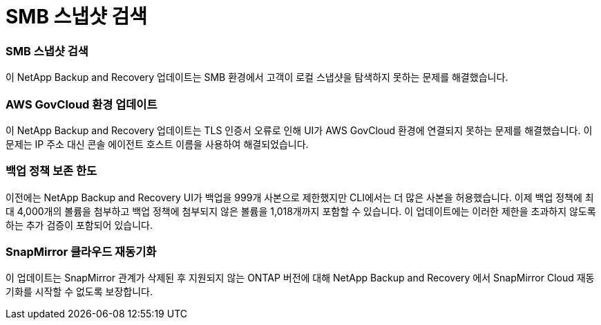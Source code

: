 = SMB 스냅샷 검색
:allow-uri-read: 




=== SMB 스냅샷 검색

이 NetApp Backup and Recovery 업데이트는 SMB 환경에서 고객이 로컬 스냅샷을 탐색하지 못하는 문제를 해결했습니다.



=== AWS GovCloud 환경 업데이트

이 NetApp Backup and Recovery 업데이트는 TLS 인증서 오류로 인해 UI가 AWS GovCloud 환경에 연결되지 못하는 문제를 해결했습니다.  이 문제는 IP 주소 대신 콘솔 에이전트 호스트 이름을 사용하여 해결되었습니다.



=== 백업 정책 보존 한도

이전에는 NetApp Backup and Recovery UI가 백업을 999개 사본으로 제한했지만 CLI에서는 더 많은 사본을 허용했습니다.  이제 백업 정책에 최대 4,000개의 볼륨을 첨부하고 백업 정책에 첨부되지 않은 볼륨을 1,018개까지 포함할 수 있습니다.  이 업데이트에는 이러한 제한을 초과하지 않도록 하는 추가 검증이 포함되어 있습니다.



=== SnapMirror 클라우드 재동기화

이 업데이트는 SnapMirror 관계가 삭제된 후 지원되지 않는 ONTAP 버전에 대해 NetApp Backup and Recovery 에서 SnapMirror Cloud 재동기화를 시작할 수 없도록 보장합니다.
